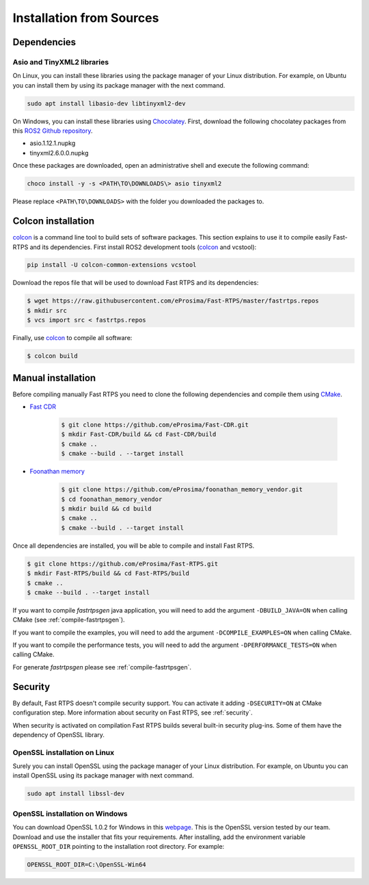 .. _installation-from-sources:

Installation from Sources
#########################

Dependencies
************

Asio and TinyXML2 libraries
===========================

On Linux, you can install these libraries using the package manager of your Linux distribution.
For example, on Ubuntu you can install them by using its package manager with the next command.

.. code-block:: bash

   sudo apt install libasio-dev libtinyxml2-dev

On Windows, you can install these libraries using Chocolatey_.
First, download the following chocolatey packages from this
`ROS2 Github repository <https://github.com/ros2/choco-packages/releases/latest>`_.

* asio.1.12.1.nupkg
* tinyxml2.6.0.0.nupkg

Once these packages are downloaded, open an administrative shell and execute the following command:

.. code-block:: batch

   choco install -y -s <PATH\TO\DOWNLOADS\> asio tinyxml2

Please replace ``<PATH\TO\DOWNLOADS>`` with the folder you downloaded the packages to.

Colcon installation
*******************

colcon_ is a command line tool to build sets of software packages.
This section explains to use it to compile easily Fast-RTPS and its dependencies.
First install ROS2 development tools (colcon_ and vcstool):

.. code-block:: bash

    pip install -U colcon-common-extensions vcstool

Download the repos file that will be used to download Fast RTPS and its dependencies:

.. code-block:: bash

    $ wget https://raw.githubusercontent.com/eProsima/Fast-RTPS/master/fastrtps.repos
    $ mkdir src
    $ vcs import src < fastrtps.repos

Finally, use colcon_ to compile all software:

.. code-block:: bash

    $ colcon build

Manual installation
*******************

Before compiling manually Fast RTPS you need to clone the following dependencies and compile them using CMake_.

* `Fast CDR <https://github.com/eProsima/Fast-CDR.git>`_

    .. code-block:: bash

        $ git clone https://github.com/eProsima/Fast-CDR.git
        $ mkdir Fast-CDR/build && cd Fast-CDR/build
        $ cmake ..
        $ cmake --build . --target install

* `Foonathan memory <https://github.com/foonathan/memory>`_

    .. code-block:: bash

        $ git clone https://github.com/eProsima/foonathan_memory_vendor.git
        $ cd foonathan_memory_vendor
        $ mkdir build && cd build
        $ cmake ..
        $ cmake --build . --target install

Once all dependencies are installed, you will be able to compile and install Fast RTPS.

.. code-block:: bash

   $ git clone https://github.com/eProsima/Fast-RTPS.git
   $ mkdir Fast-RTPS/build && cd Fast-RTPS/build
   $ cmake ..
   $ cmake --build . --target install

If you want to compile *fastrtpsgen* java application, you will need to add the argument ``-DBUILD_JAVA=ON`` when
calling CMake (see :ref:`compile-fastrtpsgen`).

If you want to compile the examples, you will need to add the argument ``-DCOMPILE_EXAMPLES=ON`` when calling CMake.

If you want to compile the performance tests, you will need to add the argument ``-DPERFORMANCE_TESTS=ON`` when calling
CMake.

For generate *fastrtpsgen* please see :ref:`compile-fastrtpsgen`.

Security
********

By default, Fast RTPS doesn't compile security support.
You can activate it adding ``-DSECURITY=ON`` at CMake configuration step.
More information about security on Fast RTPS, see :ref:`security`.

When security is activated on compilation Fast RTPS builds several built-in security plug-ins.
Some of them have the dependency of OpenSSL library.

OpenSSL installation on Linux
=============================

Surely you can install OpenSSL using the package manager of your Linux distribution.
For example, on Ubuntu you can install OpenSSL using its package manager with next command.

.. code-block:: bash

   sudo apt install libssl-dev

OpenSSL installation on Windows
===============================

.. _webpage: https://slproweb.com/products/Win32OpenSSL.html

You can download OpenSSL 1.0.2 for Windows in this webpage_.
This is the OpenSSL version tested by our team.
Download and use the installer that fits your requirements.
After installing, add the environment variable ``OPENSSL_ROOT_DIR`` pointing to the installation root directory.
For example:

.. code-block:: bash

   OPENSSL_ROOT_DIR=C:\OpenSSL-Win64



.. External links
.. _Chocolatey: https://chocolatey.org
.. _CMake: https://cmake.org
.. _colcon: https://colcon.readthedocs.io
